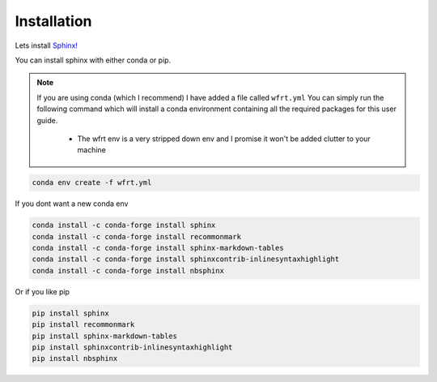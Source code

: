 Installation 
==============

Lets install `Sphinx! <https://www.sphinx-doc.org/en/master/usage/installation.html>`_


You can install sphinx with either conda or pip. 

.. note::
    If you are using conda (which I recommend) I have added a file called ``wfrt.yml``
    You can simply run the following command which will install a conda environment containing all the required packages for this user guide.
    
        * The wfrt env is a very stripped down env and I promise it won't be added clutter to your machine

.. code-block:: bash

    conda env create -f wfrt.yml


If you dont want a new conda env

.. code-block:: bash

    conda install -c conda-forge install sphinx
    conda install -c conda-forge install recommonmark
    conda install -c conda-forge install sphinx-markdown-tables
    conda install -c conda-forge install sphinxcontrib-inlinesyntaxhighlight
    conda install -c conda-forge install nbsphinx
    
Or if you like pip 

.. code-block:: bash 

    pip install sphinx
    pip install recommonmark
    pip install sphinx-markdown-tables
    pip install sphinxcontrib-inlinesyntaxhighlight
    pip install nbsphinx